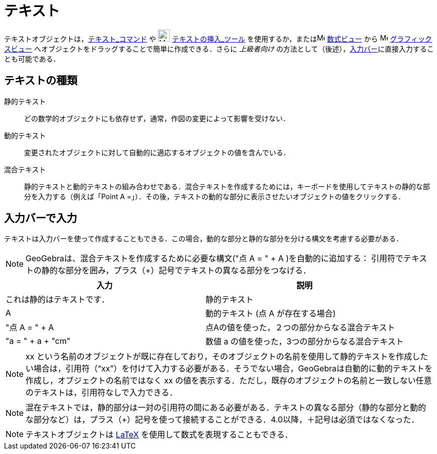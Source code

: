 = テキスト
ifdef::env-github[:imagesdir: /ja/modules/ROOT/assets/images]

テキストオブジェクトは，xref:/commands/テキスト.adoc[テキスト_コマンド] や image:24px-Mode_text.svg.png[Mode
text.svg,width=24,height=24] xref:/tools/テキストの挿入.adoc[テキストの挿入_ツール]
を使用するか，またはimage:16px-Menu_view_algebra.svg.png[Menu view algebra.svg,width=16,height=16]
xref:/数式ビュー.adoc[数式ビュー] から image:16px-Menu_view_graphics.svg.png[Menu view graphics.svg,width=16,height=16]
xref:/グラフィックスビュー.adoc[グラフィックスビュー] へオブジェクトをドラッグすることで簡単に作成できる．さらに
_上級者向け_ の方法として（後述），xref:/入力バー.adoc[入力バー]に直接入力することも可能である．

== テキストの種類

静的テキスト::
  どの数学的オブジェクトにも依存せず，通常，作図の変更によって影響を受けない．

動的テキスト::
  変更されたオブジェクトに対して自動的に適応するオブジェクトの値を含んでいる．

混合テキスト::
  静的テキストと動的テキストの組み合わせである．混合テキストを作成するためには，キーボードを使用してテキストの静的な部分を入力する（例えば「Point
  A =」）．その後，テキストの動的な部分に表示させたいオブジェクトの値をクリックする．

== 入力バーで入力

テキストは入力バーを使って作成することもできる．この場合，動的な部分と静的な部分を分ける構文を考慮する必要がある．

[NOTE]
====

GeoGebraは、混合テキストを作成するために必要な構文("点 A = " + A )を自動的に追加する：
引用符でテキストの静的な部分を囲み，プラス（+）記号でテキストの異なる部分をつなげる．

====

[cols=",",options="header",]
|===
|入力 |説明
|これは静的はテキストです． |静的テキスト
|A |動的テキスト (点 A が存在する場合)
|"点 A = " + A |点Aの値を使った，２つの部分からなる混合テキスト
|"a = " + a + "cm" |数値 a の値を使った，3つの部分からなる混合テキスト
|===

[NOTE]
====

xx
という名前のオブジェクトが既に存在しており，そのオブジェクトの名前を使用して静的テキストを作成したい場合は，引用符（“xx”）を付けて入力する必要がある．そうでない場合，GeoGebraは自動的に動的テキストを作成し，オブジェクトの名前ではなく
xx の値を表示する．ただし，既存のオブジェクトの名前と一致しない任意のテキストは，引用符なしで入力できる．

====

[NOTE]
====

混在テキストでは，静的部分は一対の引用符の間にある必要がある．テキストの異なる部分（静的な部分と動的な部分など）は，プラス（+）記号を使って接続することができる．4.0以降，＋記号は必須ではなくなった．

====

[NOTE]
====

テキストオブジェクトは xref:/LaTeX.adoc[LaTeX] を使用して数式を表現することもできる．

====
